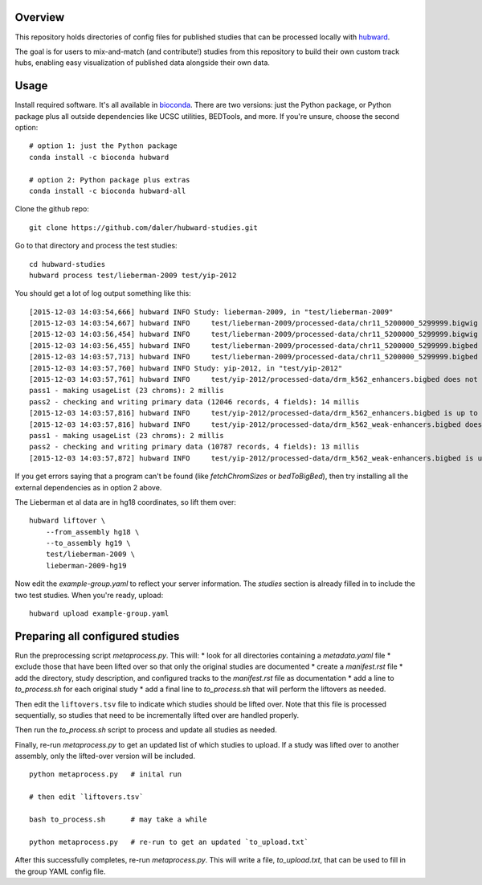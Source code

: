 Overview
--------
This repository holds directories of config files for published studies that
can be processed locally with `hubward <https://github.com/daler/hubward>`_.

The goal is for users to mix-and-match (and contribute!) studies from this
repository to build their own custom track hubs, enabling easy visualization of
published data alongside their own data.

Usage
-----
Install required software. It's all available in `bioconda
<https://bioconda.github.io/>`_. There are two versions: just the Python
package, or Python package plus all outside dependencies like UCSC utilities,
BEDTools, and more.  If you're unsure, choose the second option::

    # option 1: just the Python package
    conda install -c bioconda hubward

    # option 2: Python package plus extras
    conda install -c bioconda hubward-all


Clone the github repo::

    git clone https://github.com/daler/hubward-studies.git

Go to that directory and process the test studies::

    cd hubward-studies
    hubward process test/lieberman-2009 test/yip-2012

You should get a lot of log output something like this::

    [2015-12-03 14:03:54,666] hubward INFO Study: lieberman-2009, in "test/lieberman-2009"
    [2015-12-03 14:03:54,667] hubward INFO     test/lieberman-2009/processed-data/chr11_5200000_5299999.bigwig does not exist
    [2015-12-03 14:03:56,454] hubward INFO     test/lieberman-2009/processed-data/chr11_5200000_5299999.bigwig is up to date
    [2015-12-03 14:03:56,455] hubward INFO     test/lieberman-2009/processed-data/chr11_5200000_5299999.bigbed does not exist
    [2015-12-03 14:03:57,713] hubward INFO     test/lieberman-2009/processed-data/chr11_5200000_5299999.bigbed is up to date
    [2015-12-03 14:03:57,760] hubward INFO Study: yip-2012, in "test/yip-2012"
    [2015-12-03 14:03:57,761] hubward INFO     test/yip-2012/processed-data/drm_k562_enhancers.bigbed does not exist
    pass1 - making usageList (23 chroms): 2 millis
    pass2 - checking and writing primary data (12046 records, 4 fields): 14 millis
    [2015-12-03 14:03:57,816] hubward INFO     test/yip-2012/processed-data/drm_k562_enhancers.bigbed is up to date
    [2015-12-03 14:03:57,816] hubward INFO     test/yip-2012/processed-data/drm_k562_weak-enhancers.bigbed does not exist
    pass1 - making usageList (23 chroms): 2 millis
    pass2 - checking and writing primary data (10787 records, 4 fields): 13 millis
    [2015-12-03 14:03:57,872] hubward INFO     test/yip-2012/processed-data/drm_k562_weak-enhancers.bigbed is up to date

If you get errors saying that a program can't be found (like `fetchChromSizes`
or `bedToBigBed`), then try installing all the external dependencies as in
option 2 above.

The Lieberman et al data are in hg18 coordinates, so lift them over::

    hubward liftover \
        --from_assembly hg18 \
        --to_assembly hg19 \
        test/lieberman-2009 \
        lieberman-2009-hg19

Now edit the `example-group.yaml` to reflect your server information.  The
`studies` section is already filled in to include the two test studies. When
you're ready, upload::

    hubward upload example-group.yaml


Preparing all configured studies
--------------------------------

Run the preprocessing script `metaprocess.py`. This will:
* look for all directories containing a `metadata.yaml` file
* exclude those that have been lifted over so that only the original studies are documented
* create a `manifest.rst` file
* add the directory, study description, and configured tracks to the `manifest.rst` file as documentation
* add a line to `to_process.sh` for each original study
* add a final line to `to_process.sh` that will perform the liftovers as needed.

Then edit the ``liftovers.tsv`` file to indicate which studies should be lifted
over. Note that this file is processed sequentially, so studies that need to be
incrementally lifted over are handled properly.

Then run the `to_process.sh` script to process and update all studies as needed.

Finally, re-run `metaprocess.py` to get an updated list of which studies to
upload. If a study was lifted over to another assembly, only the lifted-over
version will be included.

::

    python metaprocess.py   # inital run

    # then edit `liftovers.tsv`

    bash to_process.sh      # may take a while

    python metaprocess.py   # re-run to get an updated `to_upload.txt`

After this successfully completes, re-run `metaprocess.py`. This will write
a file, `to_upload.txt`, that can be used to fill in the group YAML config
file.
